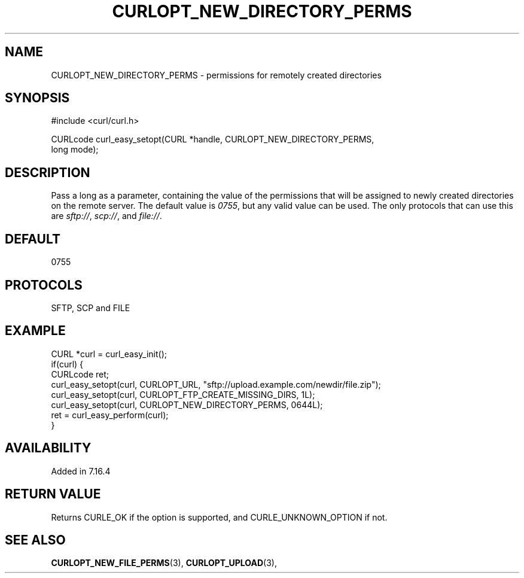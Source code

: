 .\" **************************************************************************
.\" *                                  _   _ ____  _
.\" *  Project                     ___| | | |  _ \| |
.\" *                             / __| | | | |_) | |
.\" *                            | (__| |_| |  _ <| |___
.\" *                             \___|\___/|_| \_\_____|
.\" *
.\" * Copyright (C) 1998 - 2018, Daniel Stenberg, <daniel@haxx.se>, et al.
.\" *
.\" * This software is licensed as described in the file COPYING, which
.\" * you should have received as part of this distribution. The terms
.\" * are also available at https://curl.haxx.se/docs/copyright.html.
.\" *
.\" * You may opt to use, copy, modify, merge, publish, distribute and/or sell
.\" * copies of the Software, and permit persons to whom the Software is
.\" * furnished to do so, under the terms of the COPYING file.
.\" *
.\" * This software is distributed on an "AS IS" basis, WITHOUT WARRANTY OF ANY
.\" * KIND, either express or implied.
.\" *
.\" **************************************************************************
.\"
.TH CURLOPT_NEW_DIRECTORY_PERMS 3 "19 Jun 2014" "libcurl 7.37.0" "curl_easy_setopt options"
.SH NAME
CURLOPT_NEW_DIRECTORY_PERMS \- permissions for remotely created directories
.SH SYNOPSIS
.nf
#include <curl/curl.h>

CURLcode curl_easy_setopt(CURL *handle, CURLOPT_NEW_DIRECTORY_PERMS,
                          long mode);
.SH DESCRIPTION
Pass a long as a parameter, containing the value of the permissions that will
be assigned to newly created directories on the remote server.  The default value is
\fI0755\fP, but any valid value can be used.  The only protocols that can use
this are \fIsftp://\fP, \fIscp://\fP, and \fIfile://\fP.
.SH DEFAULT
0755
.SH PROTOCOLS
SFTP, SCP and FILE
.SH EXAMPLE
.nf
CURL *curl = curl_easy_init();
if(curl) {
  CURLcode ret;
  curl_easy_setopt(curl, CURLOPT_URL, "sftp://upload.example.com/newdir/file.zip");
  curl_easy_setopt(curl, CURLOPT_FTP_CREATE_MISSING_DIRS, 1L);
  curl_easy_setopt(curl, CURLOPT_NEW_DIRECTORY_PERMS, 0644L);
  ret = curl_easy_perform(curl);
}
.fi
.SH AVAILABILITY
Added in 7.16.4
.SH RETURN VALUE
Returns CURLE_OK if the option is supported, and CURLE_UNKNOWN_OPTION if not.
.SH "SEE ALSO"
.BR CURLOPT_NEW_FILE_PERMS "(3), " CURLOPT_UPLOAD "(3), "
